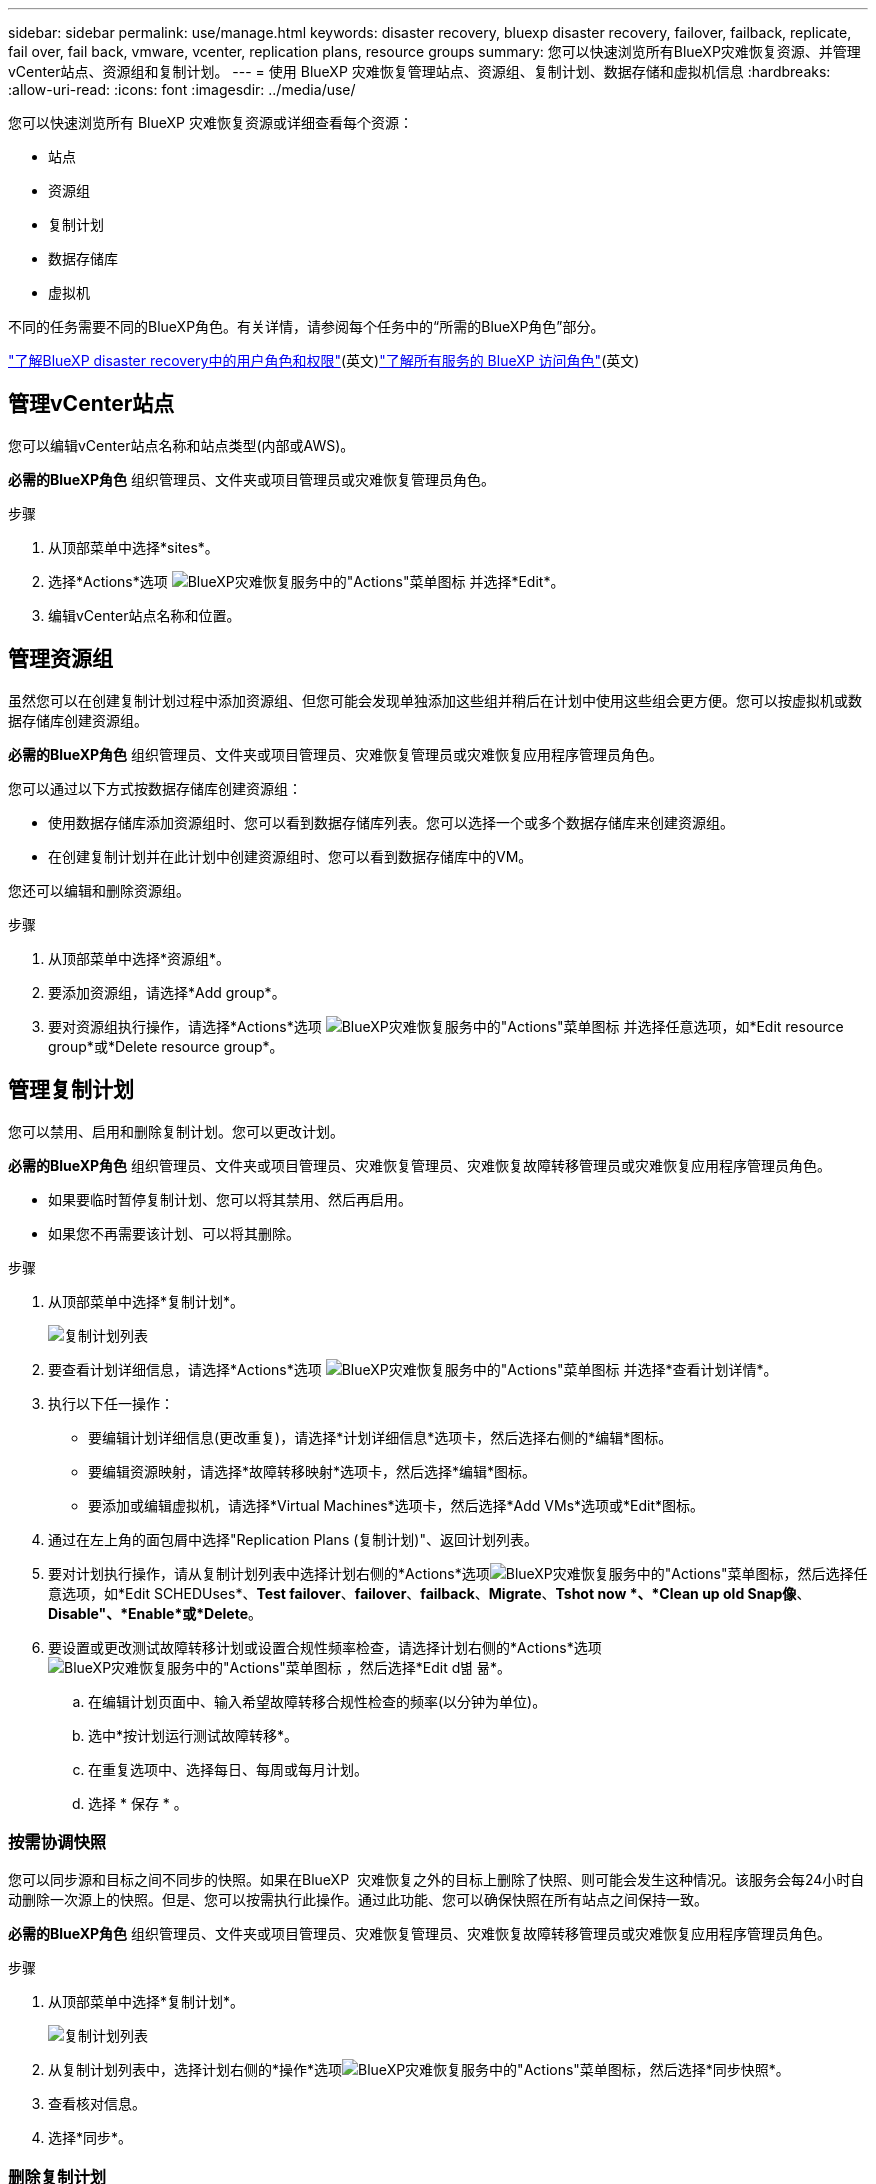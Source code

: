 ---
sidebar: sidebar 
permalink: use/manage.html 
keywords: disaster recovery, bluexp disaster recovery, failover, failback, replicate, fail over, fail back, vmware, vcenter, replication plans, resource groups 
summary: 您可以快速浏览所有BlueXP灾难恢复资源、并管理vCenter站点、资源组和复制计划。 
---
= 使用 BlueXP 灾难恢复管理站点、资源组、复制计划、数据存储和虚拟机信息
:hardbreaks:
:allow-uri-read: 
:icons: font
:imagesdir: ../media/use/


[role="lead"]
您可以快速浏览所有 BlueXP 灾难恢复资源或详细查看每个资源：

* 站点
* 资源组
* 复制计划
* 数据存储库
* 虚拟机


不同的任务需要不同的BlueXP角色。有关详情，请参阅每个任务中的“所需的BlueXP角色”部分。

link:../reference/dr-reference-roles.html["了解BlueXP disaster recovery中的用户角色和权限"](英文)https://docs.netapp.com/us-en/bluexp-setup-admin/reference-iam-predefined-roles.html["了解所有服务的 BlueXP 访问角色"^](英文)



== 管理vCenter站点

您可以编辑vCenter站点名称和站点类型(内部或AWS)。

*必需的BlueXP角色* 组织管理员、文件夹或项目管理员或灾难恢复管理员角色。

.步骤
. 从顶部菜单中选择*sites*。
. 选择*Actions*选项 image:../use/icon-vertical-dots.png["BlueXP灾难恢复服务中的\"Actions\"菜单图标"]  并选择*Edit*。
. 编辑vCenter站点名称和位置。




== 管理资源组

虽然您可以在创建复制计划过程中添加资源组、但您可能会发现单独添加这些组并稍后在计划中使用这些组会更方便。您可以按虚拟机或数据存储库创建资源组。

*必需的BlueXP角色* 组织管理员、文件夹或项目管理员、灾难恢复管理员或灾难恢复应用程序管理员角色。

您可以通过以下方式按数据存储库创建资源组：

* 使用数据存储库添加资源组时、您可以看到数据存储库列表。您可以选择一个或多个数据存储库来创建资源组。
* 在创建复制计划并在此计划中创建资源组时、您可以看到数据存储库中的VM。


您还可以编辑和删除资源组。

.步骤
. 从顶部菜单中选择*资源组*。
. 要添加资源组，请选择*Add group*。
. 要对资源组执行操作，请选择*Actions*选项 image:../use/icon-horizontal-dots.png["BlueXP灾难恢复服务中的\"Actions\"菜单图标"]  并选择任意选项，如*Edit resource group*或*Delete resource group*。




== 管理复制计划

您可以禁用、启用和删除复制计划。您可以更改计划。

*必需的BlueXP角色* 组织管理员、文件夹或项目管理员、灾难恢复管理员、灾难恢复故障转移管理员或灾难恢复应用程序管理员角色。

* 如果要临时暂停复制计划、您可以将其禁用、然后再启用。
* 如果您不再需要该计划、可以将其删除。


.步骤
. 从顶部菜单中选择*复制计划*。
+
image:../use/dr-plan-list2.png["复制计划列表"]

. 要查看计划详细信息，请选择*Actions*选项 image:../use/icon-horizontal-dots.png["BlueXP灾难恢复服务中的\"Actions\"菜单图标"] 并选择*查看计划详情*。
. 执行以下任一操作：
+
** 要编辑计划详细信息(更改重复)，请选择*计划详细信息*选项卡，然后选择右侧的*编辑*图标。
** 要编辑资源映射，请选择*故障转移映射*选项卡，然后选择*编辑*图标。
** 要添加或编辑虚拟机，请选择*Virtual Machines*选项卡，然后选择*Add VMs*选项或*Edit*图标。


. 通过在左上角的面包屑中选择"Replication Plans (复制计划)"、返回计划列表。
. 要对计划执行操作，请从复制计划列表中选择计划右侧的*Actions*选项image:../use/icon-horizontal-dots.png["BlueXP灾难恢复服务中的\"Actions\"菜单图标"]，然后选择任意选项，如*Edit SCHEDUses*、*Test failover*、*failover*、*failback*、*Migrate*、*Tshot now *、*Clean up old Snap像*、*Disable"、*Enable*或*Delete*。
. 要设置或更改测试故障转移计划或设置合规性频率检查，请选择计划右侧的*Actions*选项 image:../use/icon-horizontal-dots.png["BlueXP灾难恢复服务中的\"Actions\"菜单图标"] ，然后选择*Edit d볆 뮮*。
+
.. 在编辑计划页面中、输入希望故障转移合规性检查的频率(以分钟为单位)。
.. 选中*按计划运行测试故障转移*。
.. 在重复选项中、选择每日、每周或每月计划。
.. 选择 * 保存 * 。






=== 按需协调快照

您可以同步源和目标之间不同步的快照。如果在BlueXP  灾难恢复之外的目标上删除了快照、则可能会发生这种情况。该服务会每24小时自动删除一次源上的快照。但是、您可以按需执行此操作。通过此功能、您可以确保快照在所有站点之间保持一致。

*必需的BlueXP角色* 组织管理员、文件夹或项目管理员、灾难恢复管理员、灾难恢复故障转移管理员或灾难恢复应用程序管理员角色。

.步骤
. 从顶部菜单中选择*复制计划*。
+
image:../use/dr-plan-list2.png["复制计划列表"]

. 从复制计划列表中，选择计划右侧的*操作*选项image:../use/icon-horizontal-dots.png["BlueXP灾难恢复服务中的\"Actions\"菜单图标"]，然后选择*同步快照*。
. 查看核对信息。
. 选择*同步*。




=== 删除复制计划

如果您不再需要复制计划、则可以将其删除。如果删除了复制计划、则还可以删除该计划创建的主快照和二级快照。

*必需的BlueXP角色* 组织管理员、文件夹或项目管理员、灾难恢复管理员、灾难恢复故障转移管理员或灾难恢复应用程序管理员角色。

.步骤
. 从顶部菜单中选择*复制计划*。
+
image:../use/dr-plan-list2.png["复制计划列表"]

. 选择计划右侧的*Actions*选项image:../use/icon-horizontal-dots.png["BlueXP灾难恢复服务中的\"Actions\"菜单图标"]，然后选择*Delete*。
. 选择是要删除主快照、二级快照还是仅删除计划创建的元数据。
. 键入"delete"确认删除。
. 选择 * 删除 * 。




=== 更改故障转移计划的保留计数

您可以更改保留的数据存储库数量。

*必需的BlueXP角色* 组织管理员、文件夹或项目管理员、灾难恢复管理员、灾难恢复故障转移管理员或灾难恢复应用程序管理员角色。

.步骤
. 从顶部菜单中选择*复制计划*。
. 选择复制计划，单击*故障转移映射*选项卡，然后单击*编辑*铅笔图标。
. 单击*数据存储库*箭头将其展开。
+
image:../use/dr-plan-failover-edit.png["编辑故障转移映射页面"]

. 更改复制计划中保留计数的值。
. 选择复制计划后、选择操作菜单、然后选择*清理旧快照"以删除目标上的旧快照、以匹配新的保留数量。




== 查看数据存储库信息

您可以查看有关源和目标上存在的数据存储库数量的信息。

*必需的BlueXP角色* 组织管理员、文件夹或项目管理员、灾难恢复管理员、灾难恢复故障转移管理员、灾难恢复应用程序管理员或灾难恢复查看器角色。

.步骤
. 从顶部菜单中，选择*"Daard*(仪表板*)"。
. 在站点行中选择vCenter。
. 选择*存储库*。
. 查看数据存储库信息。




== 查看虚拟机信息

您可以查看有关源和目标上存在的虚拟机数量以及CPU、内存和可用容量的信息。

*必需的BlueXP角色* 组织管理员、文件夹或项目管理员、灾难恢复管理员、灾难恢复故障转移管理员、灾难恢复应用程序管理员或灾难恢复查看器角色。

.步骤
. 从顶部菜单中，选择*"Daard*(仪表板*)"。
. 在站点行中选择vCenter。
. 选择*虚拟机*。
. 查看虚拟机信息。

